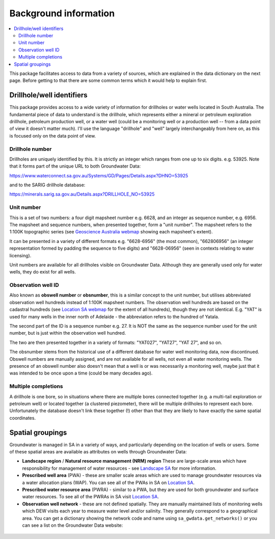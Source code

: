 Background information
========================

.. contents:: :local:

This package facilitates access to data from a variety of sources, which
are explained in the data dictionary on the next page. Before getting to
that there are some common terms which it would help to explain first.

Drillhole/well identifiers
~~~~~~~~~~~~~~~~~~~~~~~~~~

This package provides access to a wide variety of information for drillholes
or water wells located in South Australia. The fundamental piece of data to
understand is the drillhole, which represents either a mineral or petroleum 
exploration drillhole, petroleum production well, or a water well 
(could be a monitoring well or a production well -- from
a data point of view it doesn't matter much). I'll use the language
"drillhole" and "well" largely interchangeably from here on, as this is focused
only on the data point of view.

.. _drillhole-number:

Drillhole number
----------------

Drillholes are uniquely identified by this. It is 
strictly an integer which ranges from one up to six digits. e.g. 53925. 
Note that it forms part of the unique URL to both Groundwater Data:

https://www.waterconnect.sa.gov.au/Systems/GD/Pages/Details.aspx?DHNO=53925
  
and to the SARIG drillhole database:

https://minerals.sarig.sa.gov.au/Details.aspx?DRILLHOLE_NO=53925

.. _unit-number:

Unit number
----------- 

This is a set of two numbers: a four digit mapsheet number
e.g. 6628, and an integer as sequence number, e.g. 6956. The mapsheet and
sequence numbers, when presented together, form a "unit number". The mapsheet
refers to the 1:100K topographic series 
(see `Geoscience Australia webmap <https://geoscience-au.maps.arcgis.com/apps/dashboards/5908193d3a834e35bb8fbff0e252c08b>`_ 
showing each mapsheet's extent).

It can be 
presented in a variety of different formats e.g. "6628-6956" (the most common),
"662806956" (an integer representation formed by padding the sequence to
five digits) and "6628-06956" (seen in contexts relating to water licensing).

Unit numbers are available for all drillholes visible on Groundwater Data.
Although they are generally used only for water wells, they do exist for 
all wells. 

.. _obswell-number:  

Observation well ID  
-------------------

Also known as **obswell number** or **obsnumber**, this is a similar  concept
to the unit number, but utilises abbreviated observation well hundreds instead of
1:100K mapsheet numbers. The observation well hundreds are based on 
the cadastral hundreds 
(see `Location SA webmap <https://location.sa.gov.au/viewer/?map=hybrid&x=137.11107&y=-34.68218&z=7&uids=8>`_ 
for the extent of all hundreds),
though they are not identical. E.g. "YAT" is used for many wells in the inner
north of Adelaide - the abbreviation refers to the hundred of Yatala.

The second part of the ID is a sequence number e.g. 27. It is NOT the same as 
the sequence number used for the unit number, but is just within the observation
well hundred.

The two are then presented together in a variety of formats: 
"YAT027", "YAT27", "YAT 27", and so on.

The obsnumber stems from the historical use of a different database for water well
monitoring data, now discontinued. Obswell numbers are manually assigned, and
are not available for all wells, not even all water monitoring wells. The
presence of an obswell number also doesn't mean that a well is or was necessarily a monitoring well,
maybe just that it was intended to be once upon a time (could be many decades ago).

Multiple completions
--------------------

A drillhole is one bore, so in situations where there are multiple bores connected
together (e.g. a multi-tail exploration or petroleum well) or located together
(a clustered piezometer), there will be multiple drillholes to represent each
bore. Unfortunately the database doesn't link these together (!) other than 
that they are likely to have exactly the same spatial coordinates.

Spatial groupings
~~~~~~~~~~~~~~~~~~~

Groundwater is managed in SA in a variety of ways, and particularly depending on
the location of wells or users. Some of these spatial areas are 
available as attributes on wells through Groundwater Data:

- **Landscape region** / **Natural resource management (NRM) region** 
  These are large-scale areas which have responsibility for management of 
  water resources - see `Landscape SA <https://www.landscape.sa.gov.au/>`__ for
  more information.

- **Prescribed well area** (PWA) - these are smaller scale areas which are
  used to manage groundwater resources via a water allocation plans (WAP). 
  You can see all of the PWAs in SA on 
  `Location SA <https://location.sa.gov.au/viewer/?map=hybrid&x=142.06629&y=-31.83374&z=6&uids=156>`__.

- **Prescribed water resource area** (PWRA) - similar to a PWA, but they
  are used for both groundwater and surface water resources. To see all of the
  PWRAs in SA visit `Location SA <https://location.sa.gov.au/viewer/?map=hybrid&x=140.33869&y=-34.35527&z=8&uids=154>`__.

- **Observation well network** - these are not defined spatially. They are
  manually maintained lists of monitoring wells which DEW visits
  each year to measure water level and/or salinity. They generally correspond
  to a geographical area. You can get a dictionary showing the network code and name using 
  ``sa_gwdata.get_networks()`` or you can see a list on the Groundwater Data
  website:

.. figure:: figures/obswell_networks.png



.. |br| raw:: html

   <br />